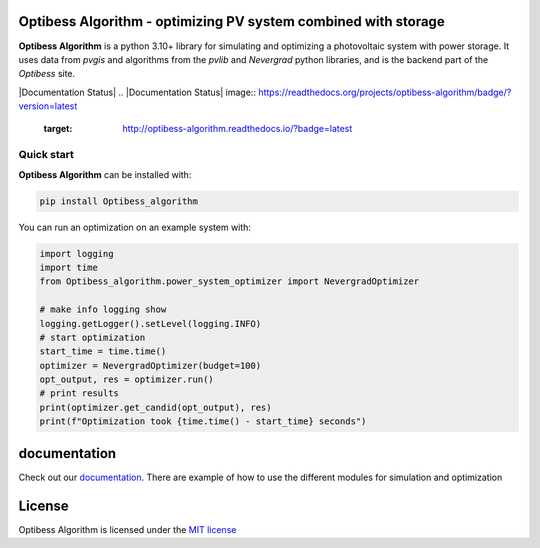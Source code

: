 Optibess Algorithm - optimizing PV system combined with storage
===============================================================

**Optibess Algorithm** is a python 3.10+ library for simulating and optimizing a photovoltaic system with power storage.
It uses data from *pvgis* and algorithms from the *pvlib* and *Nevergrad* python libraries, and is the backend part of
the *Optibess* site.

.. image:: https://github.com/pvstorageoptimization/Optibess_algorithm/workflows/Tests/badge.svg
   :target: https://github.com/pvstorageoptimization/Optibess_algorithm/actions?query=workflow%3ATests

.. image:: https://codecov.io/gh/pvstorageoptimization/Optibess_algorithm/graph/badge.svg?token=L3VLK1Y1SM
    :target: https://codecov.io/gh/pvstorageoptimization/Optibess_algorithm

|Documentation Status| |PyPI version shields.io|
.. |Documentation Status| image:: https://readthedocs.org/projects/optibess-algorithm/badge/?version=latest
   :target: http://optibess-algorithm.readthedocs.io/?badge=latest

.. |PyPI version shields.io| image:: https://img.shields.io/pypi/v/optibess-algorithm.svg
   :target: https://pypi.org/project/optibess-algorithm/

Quick start
------------
**Optibess Algorithm** can be installed with:

.. code-block:: bash

    pip install Optibess_algorithm

You can run an optimization on an example system with:

.. code-block:: python

    import logging
    import time
    from Optibess_algorithm.power_system_optimizer import NevergradOptimizer

    # make info logging show
    logging.getLogger().setLevel(logging.INFO)
    # start optimization
    start_time = time.time()
    optimizer = NevergradOptimizer(budget=100)
    opt_output, res = optimizer.run()
    # print results
    print(optimizer.get_candid(opt_output), res)
    print(f"Optimization took {time.time() - start_time} seconds")

documentation
=============

Check out our `documentation <http://optibess-algorithm.readthedocs.io>`_. There are example of how to use the different modules for simulation and
optimization

License
=======

Optibess Algorithm is licensed under the `MIT license <LICENSE>`_

